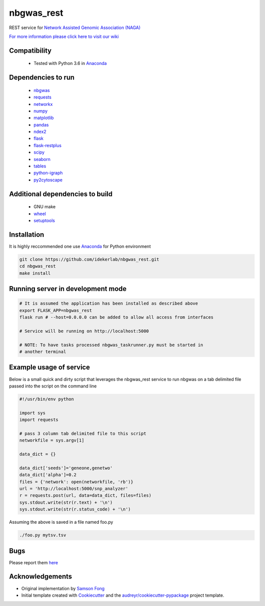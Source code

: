 ===========
nbgwas_rest
===========


.. image:: https://img.shields.io/pypi/v/nbgwas_rest.svg
        :target: https://pypi.python.org/pypi/nbgwas_rest

.. image:: https://img.shields.io/travis/idekerlab/nbgwas_rest.svg
        :target: https://travis-ci.org/idekerlab/nbgwas_rest




REST service for `Network Assisted Genomic Association (NAGA) <https://github.com/shfong/nbgwas/>`_

`For more information please click here to visit our wiki <https://github.com/idekerlab/nbgwas_rest/wiki>`_

Compatibility
-------------

 * Tested with Python 3.6 in Anaconda_

Dependencies to run
-------------------

 * nbgwas_
 * `requests <https://pypi.org/project/requests/>`_
 * `networkx <https://pypi.org/project/networkx/>`_
 * `numpy <https://pypi.org/project/numpy/>`_
 * `matplotlib <https://pypi.org/project/matplotlib/>`_
 * `pandas <https://pypi.org/project/pandas/>`_
 * `ndex2 <https://pypi.org/project/ndex2/>`_
 * `flask <https://pypi.org/project/flask/>`_
 * `flask-restplus <https://pypi.org/project/flast-restplus>`_
 * `scipy <https://www.scipy.org/>`_
 * `seaborn <https://seaborn.pydata.org/>`_
 * `tables <https://pypi.org/project/tables/>`_
 * `python-igraph <http://igraph.org/python/>`_
 * `py2cytoscape <https://pypi.org/project/py2cytoscape/>`_

Additional dependencies to build
--------------------------------

 * GNU make
 * `wheel <https://pypi.org/project/wheel/>`_
 * `setuptools <https://pypi.org/project/setuptools/>`_
 

Installation
------------

It is highly reccommended one use `Anaconda <https://www.anaconda.com/>`_ for Python environment

.. code:: bash

  git clone https://github.com/idekerlab/nbgwas_rest.git
  cd nbgwas_rest
  make install

Running server in development mode
----------------------------------

.. code:: bash

  # It is assumed the application has been installed as described above
  export FLASK_APP=nbgwas_rest
  flask run # --host=0.0.0.0 can be added to allow all access from interfaces
  
  # Service will be running on http://localhost:5000

  # NOTE: To have tasks processed nbgwas_taskrunner.py must be started in
  # another terminal

Example usage of service
------------------------

Below is a small quick and dirty script that leverages the nbgwas_rest service to run nbgwas on a tab delimited file passed into the script on the command line

.. code:: bash

   #!/usr/bin/env python

   import sys
   import requests

   # pass 3 column tab delimited file to this script
   networkfile = sys.argv[1]

   data_dict = {}

   data_dict['seeds']='geneone,genetwo'
   data_dict['alpha']=0.2
   files = {'network': open(networkfile, 'rb')}
   url = 'http://localhost:5000/snp_analyzer'
   r = requests.post(url, data=data_dict, files=files)
   sys.stdout.write(str(r.text) + '\n')
   sys.stdout.write(str(r.status_code) + '\n')

Assuming the above is saved in a file named foo.py

.. code:: bash

  ./foo.py mytsv.tsv


Bugs
-----

Please report them `here <https://github.com/idekerlab/nbgwas_rest/issues>`_

Acknowledgements
----------------

* Original implementation by `Samson Fong <https://github.com/shfong>`_

* Initial template created with Cookiecutter_ and the `audreyr/cookiecutter-pypackage`_ project template.

.. _Cookiecutter: https://github.com/audreyr/cookiecutter
.. _`audreyr/cookiecutter-pypackage`: https://github.com/audreyr/cookiecutter-pypackage
.. _nbgwas: https://github.com/shfong/nbgwas
.. _Anaconda: https://www.anaconda.com/
